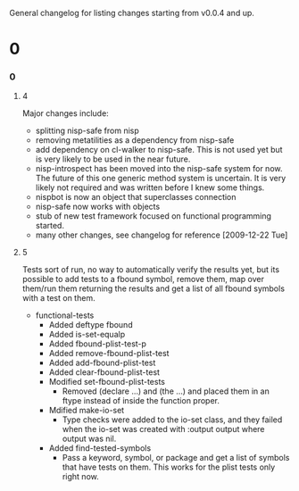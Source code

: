 General changelog for listing changes starting from v0.0.4 and up.

* 0
*** 0
***** 4
      Major changes include:

     - splitting nisp-safe from nisp
     - removing metatilities as a dependency from nisp-safe
     - add dependency on cl-walker to nisp-safe. This is not used yet but is
       very likely to be used in the near future.
     - nisp-introspect has been moved into the nisp-safe system for now. The
       future of this one generic method system is uncertain. It is very
       likely not required and was written before I knew some things.
     - nispbot is now an object that superclasses connection
     - nisp-safe now works with objects
     - stub of new test framework focused on functional programming started.
     - many other changes, see changelog for reference [2009-12-22 Tue]

***** 5
      Tests sort of run, no way to automatically verify the results yet,
      but its possible to add tests to a fbound symbol, remove them, map
      over them/run them returning the results and get a list of all
      fbound symbols with a test on them.

      - functional-tests
        - Added deftype fbound
        - Added is-set-equalp
        - Added fbound-plist-test-p
        - Added remove-fbound-plist-test
        - Added add-fbound-plist-test
        - Added clear-fbound-plist-test
        - Modified set-fbound-plist-tests
          - Removed (declare ...) and (the ...) and placed them in an
            ftype instead of inside the function proper.
        - Mdified make-io-set
          - Type checks were added to the io-set class, and they failed
            when the io-set was created with :output output where output
            was nil.
        - Added find-tested-symbols
          - Pass a keyword, symbol, or package and get a list of symbols
            that have tests on them. This works for the plist tests only
            right now.


            
